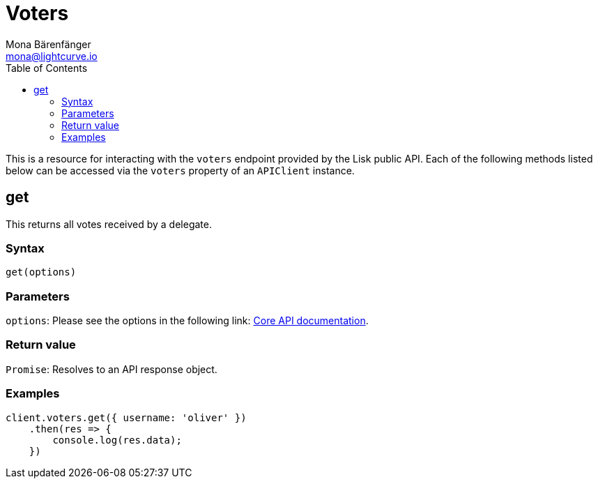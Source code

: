 = Voters
Mona Bärenfänger <mona@lightcurve.io>
:description: Technical references for the Voter endpoints of the API client package of Lisk Elements including usage examples, parameters & example responses.
:page-aliases: lisk-elements/packages/api-client/voters.adoc, reference/lisk-elements/packages/api-client/voters.adoc
:toc:
:v_core: v3
:url_lisk_core_api: {v_core}@lisk-core::reference/api.adoc

This is a resource for interacting with the `voters` endpoint provided by the Lisk public API.
Each of the following methods listed below can be accessed via the `voters` property of an `APIClient` instance.

== get

This returns all votes received by a delegate.

=== Syntax

[source,js]
----
get(options)
----

=== Parameters

`options`: Please see the options in the following link: xref:{url_lisk_core_api}[Core API documentation].

=== Return value

`Promise`: Resolves to an API response object.

=== Examples

[source,js]
----
client.voters.get({ username: 'oliver' })
    .then(res => {
        console.log(res.data);
    })
----
